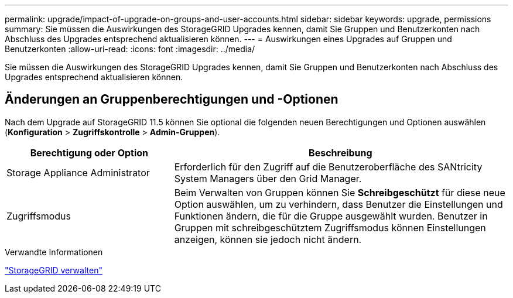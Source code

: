 ---
permalink: upgrade/impact-of-upgrade-on-groups-and-user-accounts.html 
sidebar: sidebar 
keywords: upgrade, permissions 
summary: Sie müssen die Auswirkungen des StorageGRID Upgrades kennen, damit Sie Gruppen und Benutzerkonten nach Abschluss des Upgrades entsprechend aktualisieren können. 
---
= Auswirkungen eines Upgrades auf Gruppen und Benutzerkonten
:allow-uri-read: 
:icons: font
:imagesdir: ../media/


[role="lead"]
Sie müssen die Auswirkungen des StorageGRID Upgrades kennen, damit Sie Gruppen und Benutzerkonten nach Abschluss des Upgrades entsprechend aktualisieren können.



== Änderungen an Gruppenberechtigungen und -Optionen

Nach dem Upgrade auf StorageGRID 11.5 können Sie optional die folgenden neuen Berechtigungen und Optionen auswählen (*Konfiguration* > *Zugriffskontrolle* > *Admin-Gruppen*).

[cols="1a,2a"]
|===
| Berechtigung oder Option | Beschreibung 


 a| 
Storage Appliance Administrator
 a| 
Erforderlich für den Zugriff auf die Benutzeroberfläche des SANtricity System Managers über den Grid Manager.



 a| 
Zugriffsmodus
 a| 
Beim Verwalten von Gruppen können Sie *Schreibgeschützt* für diese neue Option auswählen, um zu verhindern, dass Benutzer die Einstellungen und Funktionen ändern, die für die Gruppe ausgewählt wurden. Benutzer in Gruppen mit schreibgeschütztem Zugriffsmodus können Einstellungen anzeigen, können sie jedoch nicht ändern.

|===
.Verwandte Informationen
link:../admin/index.html["StorageGRID verwalten"]
